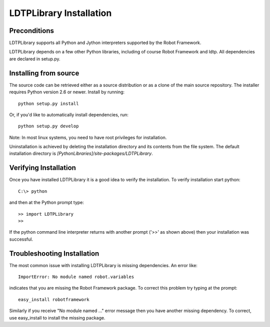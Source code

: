 LDTPLibrary Installation
=============================


Preconditions
-------------

LDTPLibrary supports all Python and Jython interpreters supported by the
Robot Framework.

LDTPLibrary depends on a few other Python libraries, including
of course Robot Framework and ldtp. All dependencies are declared
in setup.py.


Installing from source
----------------------

The source code can be retrieved either as a source distribution or as a clone
of the main source repository. The installer requires Python version 2.6 or
newer. Install by running::

    python setup.py install

Or, if you'd like to automatically install dependencies, run::

    python setup.py develop

Note: In most linux systems, you need to have root privileges for installation.

Uninstallation is achieved by deleting the installation directory and its
contents from the file system. The default installation directory is
`[PythonLibraries]/site-packages/LDTPLibrary`.



Verifying Installation
----------------------

Once you have installed LDTPLibrary it is a good idea to verify the installation. To verify installation start python::

     C:\> python

and then at the Python prompt type::

	>> import LDTPLibrary
	>>

If the python command line interpreter returns with another prompt ('>>' as shown above) then your installation was successful.

Troubleshooting Installation
----------------------------

The most common issue with installing LDTPLibrary is missing dependencies. An error like::

    ImportError: No module named robot.variables

indicates that you are missing the Robot Framework package.  To correct this problem try typing at the prompt::

    easy_install robotframework

Similarly if you receive "No module named ..." error message then you have another missing dependency.  To correct, use easy_install to install the missing package.